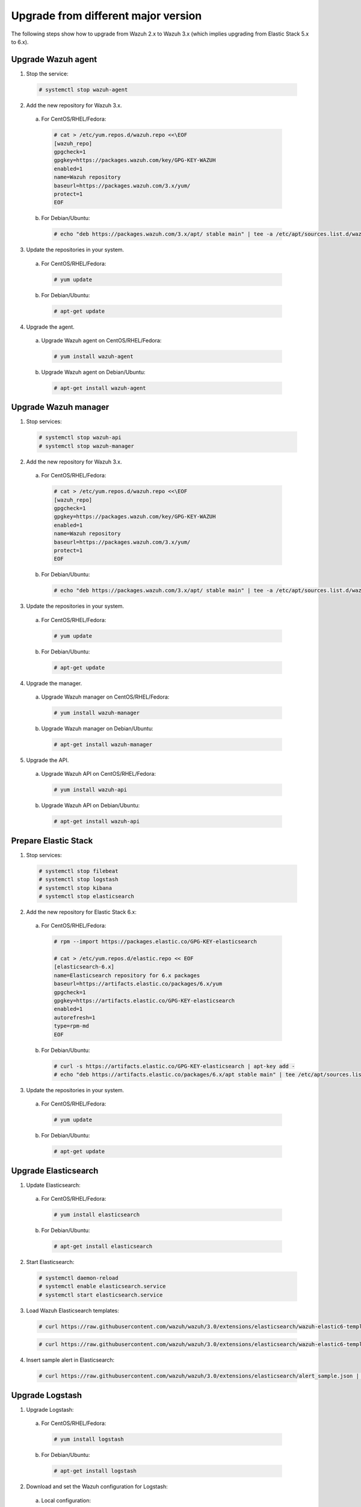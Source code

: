 .. _upgrading_different_major:

Upgrade from different major version
=====================================

The following steps show how to upgrade from Wazuh 2.x to Wazuh 3.x (which implies upgrading from Elastic Stack 5.x to 6.x).


Upgrade Wazuh agent
-------------------

1. Stop the service:

  .. code-block:: console

    # systemctl stop wazuh-agent

2. Add the new repository for Wazuh 3.x. 

  a) For CentOS/RHEL/Fedora:

    .. code-block:: console

      # cat > /etc/yum.repos.d/wazuh.repo <<\EOF
      [wazuh_repo]
      gpgcheck=1
      gpgkey=https://packages.wazuh.com/key/GPG-KEY-WAZUH
      enabled=1
      name=Wazuh repository
      baseurl=https://packages.wazuh.com/3.x/yum/
      protect=1
      EOF

  b) For Debian/Ubuntu:

    .. code-block:: console

      # echo "deb https://packages.wazuh.com/3.x/apt/ stable main" | tee -a /etc/apt/sources.list.d/wazuh.list


3. Update the repositories in your system.

  a) For CentOS/RHEL/Fedora:

    .. code-block:: console

      # yum update

  b) For Debian/Ubuntu:

    .. code-block:: console

      # apt-get update


4. Upgrade the agent.

  a) Upgrade Wazuh agent on CentOS/RHEL/Fedora:

    .. code-block:: console

      # yum install wazuh-agent

  b) Upgrade Wazuh agent on Debian/Ubuntu:

    .. code-block:: console

      # apt-get install wazuh-agent


Upgrade Wazuh manager
---------------------

1. Stop services:

  .. code-block:: console

    # systemctl stop wazuh-api
    # systemctl stop wazuh-manager


2. Add the new repository for Wazuh 3.x.

  a) For CentOS/RHEL/Fedora:

    .. code-block:: console

      # cat > /etc/yum.repos.d/wazuh.repo <<\EOF
      [wazuh_repo]
      gpgcheck=1
      gpgkey=https://packages.wazuh.com/key/GPG-KEY-WAZUH
      enabled=1
      name=Wazuh repository
      baseurl=https://packages.wazuh.com/3.x/yum/
      protect=1
      EOF

  b) For Debian/Ubuntu:

    .. code-block:: console

      # echo "deb https://packages.wazuh.com/3.x/apt/ stable main" | tee -a /etc/apt/sources.list.d/wazuh.list


3. Update the repositories in your system.

  a) For CentOS/RHEL/Fedora:

    .. code-block:: console

      # yum update

  b) For Debian/Ubuntu:

    .. code-block:: console

      # apt-get update


4. Upgrade the manager.

  a) Upgrade Wazuh manager on CentOS/RHEL/Fedora:

    .. code-block:: console

      # yum install wazuh-manager

  b) Upgrade Wazuh manager on Debian/Ubuntu:

    .. code-block:: console

      # apt-get install wazuh-manager


5. Upgrade the API.

  a) Upgrade Wazuh API on CentOS/RHEL/Fedora:

    .. code-block:: console

      # yum install wazuh-api

  b) Upgrade Wazuh API on Debian/Ubuntu:

    .. code-block:: console

      # apt-get install wazuh-api


Prepare Elastic Stack 
---------------------

1. Stop services:

  .. code-block:: console

    # systemctl stop filebeat 
    # systemctl stop logstash 
    # systemctl stop kibana 
    # systemctl stop elasticsearch 


2. Add the new repository for Elastic Stack 6.x:

  a) For CentOS/RHEL/Fedora:

    .. code-block:: console

      # rpm --import https://packages.elastic.co/GPG-KEY-elasticsearch

      # cat > /etc/yum.repos.d/elastic.repo << EOF
      [elasticsearch-6.x]
      name=Elasticsearch repository for 6.x packages
      baseurl=https://artifacts.elastic.co/packages/6.x/yum
      gpgcheck=1
      gpgkey=https://artifacts.elastic.co/GPG-KEY-elasticsearch
      enabled=1
      autorefresh=1
      type=rpm-md
      EOF

  b) For Debian/Ubuntu:

    .. code-block:: console

      # curl -s https://artifacts.elastic.co/GPG-KEY-elasticsearch | apt-key add -
      # echo "deb https://artifacts.elastic.co/packages/6.x/apt stable main" | tee /etc/apt/sources.list.d/elastic-6.x.list


3. Update the repositories in your system.

  a) For CentOS/RHEL/Fedora:

    .. code-block:: console

      # yum update

  b) For Debian/Ubuntu:

    .. code-block:: console

      # apt-get update


Upgrade Elasticsearch
---------------------

1. Update Elasticsearch:

  a) For CentOS/RHEL/Fedora:

    .. code-block:: console

      # yum install elasticsearch

  b) For Debian/Ubuntu:

    .. code-block:: console

      # apt-get install elasticsearch


2. Start Elasticsearch:

  .. code-block:: console

    # systemctl daemon-reload
    # systemctl enable elasticsearch.service
    # systemctl start elasticsearch.service


3. Load Wazuh Elasticsearch templates:

  .. code-block:: console

    # curl https://raw.githubusercontent.com/wazuh/wazuh/3.0/extensions/elasticsearch/wazuh-elastic6-template-alerts.json | curl -XPUT 'http://localhost:9200/_template/wazuh' -H 'Content-Type: application/json' -d @-

  .. code-block:: console

    # curl https://raw.githubusercontent.com/wazuh/wazuh/3.0/extensions/elasticsearch/wazuh-elastic6-template-monitoring.json | curl -XPUT 'http://localhost:9200/_template/wazuh-agent' -H 'Content-Type: application/json' -d @-


4. Insert sample alert in Elasticsearch:

  .. code-block:: console

    # curl https://raw.githubusercontent.com/wazuh/wazuh/3.0/extensions/elasticsearch/alert_sample.json | curl -XPUT "http://localhost:9200/wazuh-alerts-3.x-"`date +%Y.%m.%d`"/wazuh/sample" -H 'Content-Type: application/json' -d @-


Upgrade Logstash
----------------

1. Upgrade Logstash:

  a) For CentOS/RHEL/Fedora:

    .. code-block:: console

      # yum install logstash

  b) For Debian/Ubuntu:

    .. code-block:: console

      # apt-get install logstash


2. Download and set the Wazuh configuration for Logstash:

  a) Local configuration:

    .. code-block:: console

      # cp /etc/logstash/conf.d/01-wazuh.conf /etc/logstash/conf.d/01-wazuh.conf.bak
      # curl -so /etc/logstash/conf.d/01-wazuh.conf https://raw.githubusercontent.com/wazuh/wazuh/3.0/extensions/logstash/01-wazuh-local.conf
      # usermod -a -G ossec logstash

  b) Remote configuration:

    .. code-block:: console

      # cp /etc/logstash/conf.d/01-wazuh.conf /etc/logstash/conf.d/01-wazuh.conf.bak
      # curl -so /etc/logstash/conf.d/01-wazuh.conf https://raw.githubusercontent.com/wazuh/wazuh/3.0/extensions/logstash/01-wazuh-remote.conf


3. Start Logstash:

  .. code-block:: console

    # systemctl daemon-reload
    # systemctl enable logstash.service
    # systemctl start logstash.service


Upgrade Kibana
--------------

1. Upgrade Kibana:

  a) For CentOS/RHEL/Fedora:

    .. code-block:: console

      # yum install kibana

  b) For Debian/Ubuntu:

    .. code-block:: console

      # apt-get install kibana


2. Remove the Wazuh Kibana App plugin from Kibana:

    .. code-block:: console

      # /usr/share/kibana/bin/kibana-plugin remove wazuh


3. Migrate .kibana from 5.x to 6.x:

	The .kibana index (which holds Kibana configuration) has drastically changed. To migrate it, follow the official documentation:

  - Migrating Kibana .index to 6.0: https://www.elastic.co/guide/en/kibana/current/migrating-6.0-index.html


4. Upgrade Wazuh Kibana App:

  .. code-block:: console

    # rm -rf /usr/share/kibana/optimize/bundles
    # /usr/share/kibana/bin/kibana-plugin install https://packages.wazuh.com/wazuhapp/wazuhapp.zip


Upgrade Filebeat
----------------

1. Upgrade Filebeat:

  a) For CentOS/RHEL/Fedora:

    .. code-block:: console

      # yum install filebeat

  b) For Debian/Ubuntu:

    .. code-block:: console

      # apt-get install filebeat


Official Upgrading guides for Elastic Stack:

    - Upgrading Elasticsearch: https://www.elastic.co/guide/en/elasticsearch/reference/current/setup-upgrade.html

    - Upgrading Logstash: https://www.elastic.co/guide/en/logstash/current/upgrading-logstash.html

    - Upgrading Kibana: https://www.elastic.co/guide/en/kibana/current/upgrade.html

    - Upgrading Filebeat: https://www.elastic.co/guide/en/beats/libbeat/6.0/upgrading.html


Reindexing your previous alerts
-------------------------------

A reindex can be a complex process depending on how big is your dataset. Do it only if you are interested in visualizing alerts generated before the upgrade in your Kibana environment.

In the new version of Wazuh, there's a change in the Wazuh alerts structure. Now, the new alerts bring more information to the final user. That is why Wazuh 3.x uses different
indices and templates than Wazuh 2.x.

For that reason, you will not be able to see the previous alerts using Kibana. If you need to access them, you will have to reindex the previous indices.

The Wazuh team is currently working on a reindex script to accomplish this process.

.. note::
    Not reindexing alerts doesn't mean that they will disappear, alerts will still be stored in Elasticsearch and the Wazuh manager.

